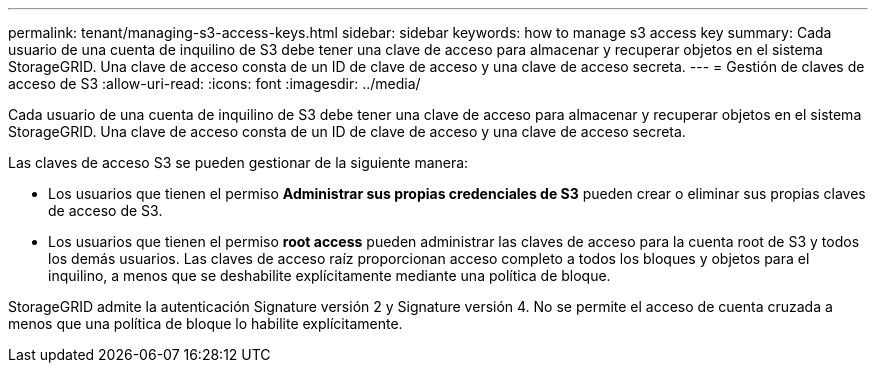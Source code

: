 ---
permalink: tenant/managing-s3-access-keys.html 
sidebar: sidebar 
keywords: how to manage s3 access key 
summary: Cada usuario de una cuenta de inquilino de S3 debe tener una clave de acceso para almacenar y recuperar objetos en el sistema StorageGRID. Una clave de acceso consta de un ID de clave de acceso y una clave de acceso secreta. 
---
= Gestión de claves de acceso de S3
:allow-uri-read: 
:icons: font
:imagesdir: ../media/


[role="lead"]
Cada usuario de una cuenta de inquilino de S3 debe tener una clave de acceso para almacenar y recuperar objetos en el sistema StorageGRID. Una clave de acceso consta de un ID de clave de acceso y una clave de acceso secreta.

Las claves de acceso S3 se pueden gestionar de la siguiente manera:

* Los usuarios que tienen el permiso *Administrar sus propias credenciales de S3* pueden crear o eliminar sus propias claves de acceso de S3.
* Los usuarios que tienen el permiso *root access* pueden administrar las claves de acceso para la cuenta root de S3 y todos los demás usuarios. Las claves de acceso raíz proporcionan acceso completo a todos los bloques y objetos para el inquilino, a menos que se deshabilite explícitamente mediante una política de bloque.


StorageGRID admite la autenticación Signature versión 2 y Signature versión 4. No se permite el acceso de cuenta cruzada a menos que una política de bloque lo habilite explícitamente.
